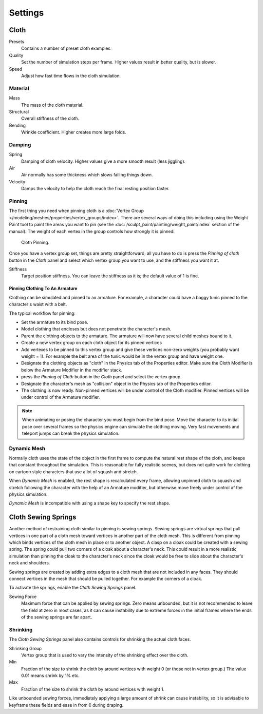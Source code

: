 
********
Settings
********

Cloth
=====

Presets
   Contains a number of preset cloth examples.
Quality
   Set the number of simulation steps per frame. Higher values result in better quality, but is slower.
Speed
   Adjust how fast time flows in the cloth simulation.

Material
--------

Mass
   The mass of the cloth material.
Structural
   Overall stiffness of the cloth.
Bending
   Wrinkle coefficient. Higher creates more large folds.


Damping
-------

Spring
   Damping of cloth velocity. Higher values give a more smooth result (less jiggling).
Air
   Air normally has some thickness which slows falling things down.
Velocity
   Damps the velocity to help the cloth reach the final resting position faster.


Pinning
-------

The first thing you need when pinning cloth is a
:doc:`Vertex Group </modeling/meshes/properties/vertex_groups/index>`.
There are several ways of doing this including using the Weight Paint tool to paint the areas you want to pin
(see the :doc:`/sculpt_paint/painting/weight_paint/index` section of the manual).
The weight of each vertex in the group controls how strongly it is pinned.

.. figure:: /images/physics-cloth-pin-example_01.png

   Cloth Pinning.


Once you have a vertex group set, things are pretty straightforward; all you have to do is
press the *Pinning of cloth* button in the *Cloth* panel and select which
vertex group you want to use, and the stiffness you want it at.

Stiffness
   Target position stiffness. You can leave the stiffness as it is; the default value of 1 is fine.


Pinning Clothing To An Armature
^^^^^^^^^^^^^^^^^^^^^^^^^^^^^^^

Clothing can be simulated and pinned to an armature.
For example, a character could have a baggy tunic pinned to the character's waist with a belt.

The typical workflow for pinning:

- Set the armature to its bind pose.
- Model clothing that encloses but does not penetrate the character's mesh.
- Parent the clothing objects to the armature. The armature will now have several child meshes bound to it.
- Create a new vertex group on each cloth object for its pinned vertices
- Add vertexes to be pinned to this vertex group and give these vertices non-zero weights
  (you probably want weight = 1).
  For example the belt area of the tunic would be in the vertex group and have weight one.
- Designate the clothing objects as "cloth" in the Physics tab of the Properties editor.
  Make sure the Cloth Modifier is below the Armature Modifier in the modifier stack.
- press the *Pinning of Cloth* button in the *Cloth* panel and select the vertex group.
- Designate the character's mesh as "collision" object in the Physics tab of the Properties editor.
- The clothing is now ready. Non-pinned vertices will be under control of the Cloth modifier.
  Pinned vertices will be under control of the Armature modifier.

.. note::

   When animating or posing the character you must begin from the bind pose.
   Move the character to its initial pose over several frames so the physics engine can simulate the clothing moving.
   Very fast movements and teleport jumps can break the physics simulation.


.. Note that if you move the cloth object ''after'' you have already run some simulations,
   you must unprotect and clear the cache; otherwise, Blender will use the position of the
   current/cached mesh's vertices when trying to represent where they are.
   Editing the shape of the mesh, after simulation, is also discussed below.
   You may disable the cloth and edit the mesh as a normal mesh editing process.
   This is jumping ahead and not clear and not true at this point.
   --[[User:Roger|Roger]] 18:42, 27 April 2008 (UTC)

   Finally, use the Timeline editor Play button,
   or press {{Shortcut|alt|A}} in the 3D View to run the simulation.
   Your cloth will fall and interact with Deflection objects as it would in the real world.

.. This is jumping ahead and not clear and not true at this point.
   --[[User:Roger|Roger]] 18:42, 27 April 2008 (UTC)


Dynamic Mesh
------------

Normally cloth uses the state of the object in the first frame to compute the natural rest
shape of the cloth, and keeps that constant throughout the simulation. This is reasonable
for fully realistic scenes, but does not quite work for clothing on cartoon style characters
that use a lot of squash and stretch.

When *Dynamic Mesh* is enabled, the rest shape is recalculated every frame, allowing unpinned
cloth to squash and stretch following the character with the help of an Armature modifier, but
otherwise move freely under control of the physics simulation.

*Dynamic Mesh* is incompatible with using a shape key to specify the rest shape.


Cloth Sewing Springs
====================

Another method of restraining cloth similar to pinning is sewing springs.
Sewing springs are virtual springs that pull vertices in one part of
a cloth mesh toward vertices in another part of the cloth mesh.
This is different from pinning which binds vertices of the cloth mesh in place or to another object.
A clasp on a cloak could be created with a sewing spring.
The spring could pull two corners of a cloak about a character's neck.
This could result in a more realistic simulation than pinning the cloak to
the character's neck since the cloak would be free to slide about the character's neck and shoulders.

Sewing springs are created by adding extra edges to a cloth mesh that are not included in any faces.
They should connect vertices in the mesh that should be pulled together.
For example the corners of a cloak.

To activate the springs, enable the *Cloth Sewing Springs* panel.

Sewing Force
   Maximum force that can be applied by sewing springs. Zero means unbounded, but it is not
   recommended to leave the field at zero in most cases, as it can cause instability due to
   extreme forces in the initial frames where the ends of the sewing springs are far apart.


Shrinking
---------

The *Cloth Sewing Springs* panel also contains controls for shrinking the actual cloth faces.

Shrinking Group
   Vertex group that is used to vary the intensity of the shrinking effect over the cloth.

Min
   Fraction of the size to shrink the cloth by around vertices with weight 0 (or those not in vertex group.)
   The value 0.01 means shrink by 1% etc.
Max
   Fraction of the size to shrink the cloth by around vertices with weight 1.

Like unbounded sewing forces, immediately applying a large amount of shrink can cause
instability, so it is advisable to keyframe these fields and ease in from 0 during draping.
